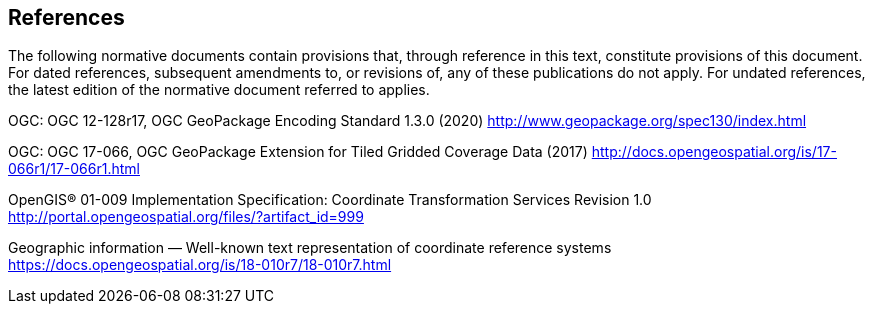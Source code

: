 == References
The following normative documents contain provisions that, through reference in this text, constitute provisions of this document. For dated references, subsequent amendments to, or revisions of, any of these publications do not apply. For undated references, the latest edition of the normative document referred to applies.

[[OGC-12-128r17]]
OGC: OGC 12-128r17, OGC GeoPackage Encoding Standard 1.3.0 (2020) http://www.geopackage.org/spec130/index.html

[[OGC-17-066r1]]
OGC: OGC 17-066, OGC GeoPackage Extension for Tiled Gridded Coverage Data (2017) http://docs.opengeospatial.org/is/17-066r1/17-066r1.html

[[OGC-01-009]]
OpenGIS® 01-009 Implementation Specification: Coordinate Transformation Services Revision 1.0 http://portal.opengeospatial.org/files/?artifact_id=999

[[OGC-18-010r7]]
Geographic information — Well-known text representation of coordinate reference systems https://docs.opengeospatial.org/is/18-010r7/18-010r7.html